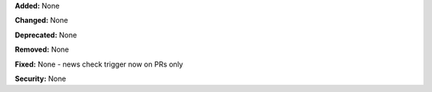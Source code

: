 **Added:** None

**Changed:** None

**Deprecated:** None

**Removed:** None

**Fixed:** None
- news check trigger now on PRs only

**Security:** None
